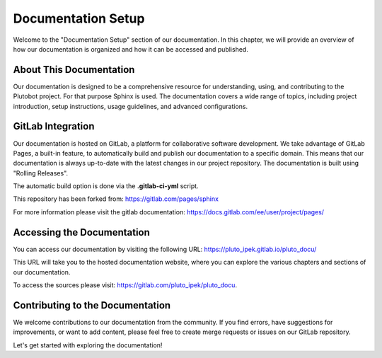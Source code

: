 Documentation Setup
===================

Welcome to the "Documentation Setup" section of our documentation. In this chapter, we will provide an overview of how
our documentation is organized and how it can be accessed and published.

About This Documentation
------------------------

Our documentation is designed to be a comprehensive resource for understanding, using, and contributing to the
Plutobot project. For that purpose Sphinx is used.
The documentation covers a wide range of topics, including project introduction, setup instructions, usage guidelines,
and advanced configurations.

GitLab Integration
------------------

Our documentation is hosted on GitLab, a platform for collaborative software development.
We take advantage of GitLab Pages, a built-in feature, to automatically build and publish our documentation to a
specific domain.
This means that our documentation is always up-to-date with the latest changes in our project repository.
The documentation is built using "Rolling Releases".

The automatic build option is done via the **.gitlab-ci-yml** script.

This repository has been forked from: https://gitlab.com/pages/sphinx

For more information please visit the gitlab documentation:
https://docs.gitlab.com/ee/user/project/pages/

Accessing the Documentation
---------------------------

You can access our documentation by visiting the following URL:
https://pluto_ipek.gitlab.io/pluto_docu/

This URL will take you to the hosted documentation website, where you can explore the various chapters and sections of
our documentation.

To access the sources please visit: https://gitlab.com/pluto_ipek/pluto_docu.

Contributing to the Documentation
-----------------------------------

We welcome contributions to our documentation from the community. If you find errors, have suggestions for improvements,
or want to add content, please feel free to create merge requests or issues on our GitLab repository.

Let's get started with exploring the documentation!
